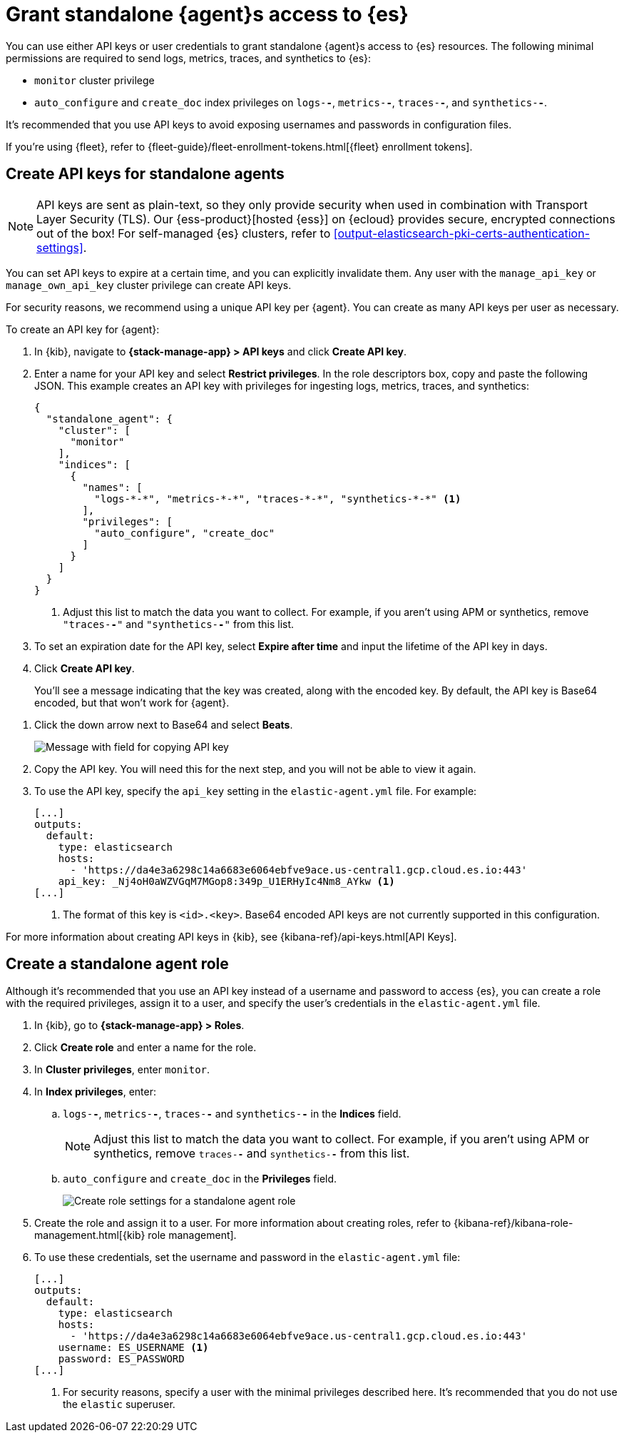 [[grant-access-to-elasticsearch]]
= Grant standalone {agent}s access to {es}

You can use either API keys or user credentials to grant standalone {agent}s
access to {es} resources. The following minimal permissions are required to send
logs, metrics, traces, and synthetics to {es}:

* `monitor` cluster privilege
* `auto_configure` and `create_doc` index privileges on `logs-*-*`, `metrics-*-*`,
`traces-*-*`, and `synthetics-*-*`.

It's recommended that you use API keys to avoid exposing usernames and passwords
in configuration files.

If you're using {fleet}, refer to
{fleet-guide}/fleet-enrollment-tokens.html[{fleet} enrollment tokens].

[discrete]
[[create-api-key-standalone-agent]]
== Create API keys for standalone agents

NOTE: API keys are sent as plain-text, so they only provide security when used
in combination with Transport Layer Security (TLS). Our
{ess-product}[hosted {ess}] on {ecloud} provides secure, encrypted connections
out of the box! For self-managed {es} clusters, refer to
<<output-elasticsearch-pki-certs-authentication-settings>>.

You can set API keys to expire at a certain time, and you can explicitly
invalidate them. Any user with the `manage_api_key` or `manage_own_api_key`
cluster privilege can create API keys.

For security reasons, we recommend using a unique API key per {agent}. You
can create as many API keys per user as necessary.

To create an API key for {agent}:

. In {kib}, navigate to *{stack-manage-app} > API keys* and click
*Create API key*.

. Enter a name for your API key and select *Restrict privileges*. In the role
descriptors box, copy and paste the following JSON. This example creates an
API key with privileges for ingesting logs, metrics, traces, and synthetics:
+
[source,json]
----
{
  "standalone_agent": {
    "cluster": [
      "monitor"
    ],
    "indices": [
      {
        "names": [
          "logs-*-*", "metrics-*-*", "traces-*-*", "synthetics-*-*" <1>
        ],
        "privileges": [
          "auto_configure", "create_doc"
        ]
      }
    ]
  }
}
----
<1> Adjust this list to match the data you want to collect. For example, if
you aren't using APM or synthetics, remove `"traces-*-*"` and `"synthetics-*-*"`
from this list.

. To set an expiration date for the API key, select *Expire after time* and input
the lifetime of the API key in days.

. Click *Create API key*.
+
You'll see a message indicating that the key was created, along with the
encoded key. By default, the API key is Base64 encoded, but that won't work for
{agent}.

// lint ignore beats
. Click the down arrow next to Base64 and select *Beats*.
+
[role="screenshot"]
image::images/copy-api-key.png[Message with field for copying API key]

. Copy the API key. You will need this for the next step, and you will not be
able to view it again.

. To use the API key, specify the `api_key` setting in the `elastic-agent.yml`
file. For example:
+
[source,yaml]
----
[...]
outputs:
  default:
    type: elasticsearch
    hosts:
      - 'https://da4e3a6298c14a6683e6064ebfve9ace.us-central1.gcp.cloud.es.io:443'
    api_key: _Nj4oH0aWZVGqM7MGop8:349p_U1ERHyIc4Nm8_AYkw <1>
[...]
----
<1> The format of this key is `<id>.<key>`. Base64 encoded API keys are not
currently supported in this configuration.
 
For more information about creating API keys in {kib}, see
{kibana-ref}/api-keys.html[API Keys].

[discrete]
[[create-role-standalone-agent]]
== Create a standalone agent role

Although it's recommended that you use an API key instead of a username and
password to access {es}, you can create a role with the required privileges,
assign it to a user, and specify the user's credentials in the
`elastic-agent.yml` file.

. In {kib}, go to *{stack-manage-app} > Roles*.

. Click *Create role* and enter a name for the role.

. In *Cluster privileges*, enter `monitor`.

. In *Index privileges*, enter:

.. `logs-*-*`, `metrics-*-*`, `traces-*-*` and `synthetics-*-*` in the *Indices*
field. 
+
NOTE: Adjust this list to match the data you want to collect. For example, if
you aren't using APM or synthetics, remove `traces-*-*` and `synthetics-*-*`
from this list.

.. `auto_configure` and `create_doc` in the *Privileges* field.
+
[role="screenshot"]
image::create-standalone-agent-role.png[Create role settings for a standalone agent role]

. Create the role and assign it to a user. For more information about creating
roles, refer to
{kibana-ref}/kibana-role-management.html[{kib} role management].

. To use these credentials, set the username and password in the
`elastic-agent.yml` file:
+
[source,yaml]
----
[...]
outputs:
  default:
    type: elasticsearch
    hosts:
      - 'https://da4e3a6298c14a6683e6064ebfve9ace.us-central1.gcp.cloud.es.io:443'
    username: ES_USERNAME <1>
    password: ES_PASSWORD
[...]
----
<1> For security reasons, specify a user with the minimal privileges described
here. It's recommended that you do not use the `elastic` superuser.
